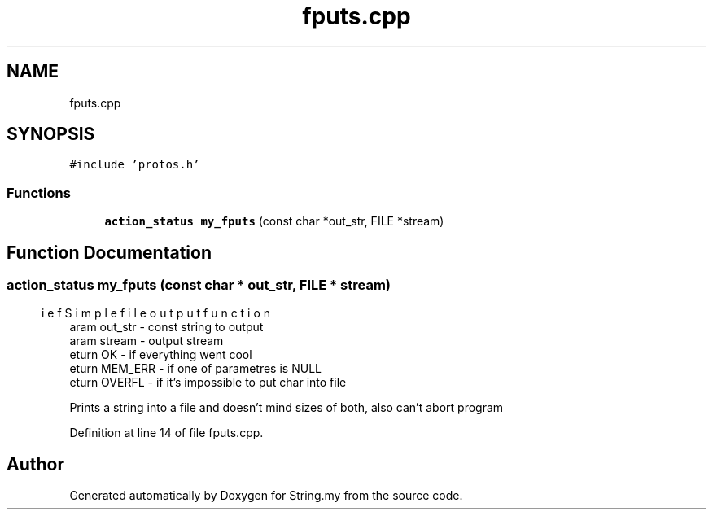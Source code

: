 .TH "fputs.cpp" 3 "Mon Aug 29 2022" "Version 2" "String.my" \" -*- nroff -*-
.ad l
.nh
.SH NAME
fputs.cpp
.SH SYNOPSIS
.br
.PP
\fC#include 'protos\&.h'\fP
.br

.SS "Functions"

.in +1c
.ti -1c
.RI "\fBaction_status\fP \fBmy_fputs\fP (const char *out_str, FILE *stream)"
.br
.in -1c
.SH "Function Documentation"
.PP 
.SS "\fBaction_status\fP my_fputs (const char * out_str, FILE * stream)"

.PP
.nf
\brief Simple file output function
\param out_str - const string to output
\param stream  - output stream
\return OK - if everything went cool
\return MEM_ERR - if one of parametres is NULL
\return OVERFL - if it's impossible to put char into file

.fi
.PP
 Prints a string into a file and doesn't mind sizes of both, also can't abort program 
.PP
Definition at line 14 of file fputs\&.cpp\&.
.SH "Author"
.PP 
Generated automatically by Doxygen for String\&.my from the source code\&.
